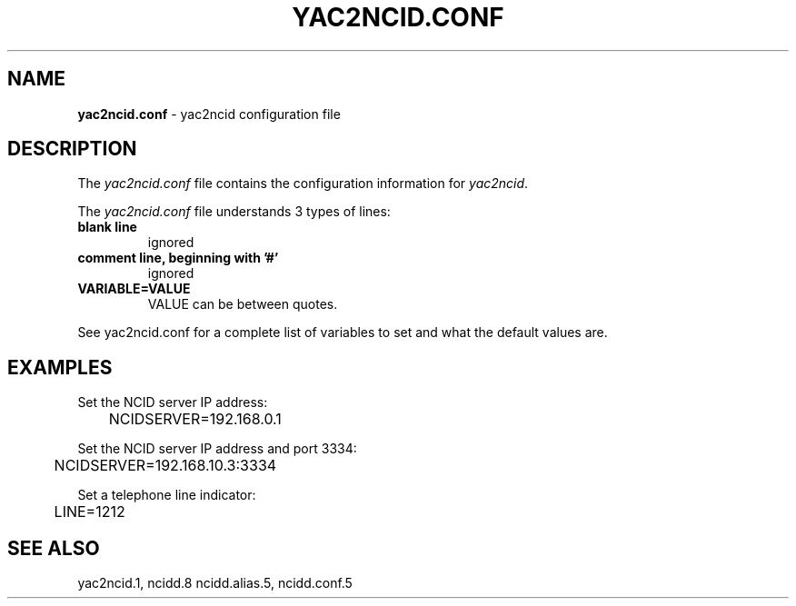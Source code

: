 .\" %W% %G%
.TH YAC2NCID.CONF 5
.SH NAME
.B yac2ncid.conf
- yac2ncid configuration file
.SH DESCRIPTION
The \fIyac2ncid.conf\fR file contains the configuration information for
\fIyac2ncid\fR.
.PP
The \fIyac2ncid.conf\fR file understands 3 types of lines:
.TP
.B blank line
ignored
.TP
.B comment line, beginning with '#'
ignored
.TP
.B VARIABLE=VALUE
VALUE can be between quotes.
.PP
See yac2ncid.conf for a complete list of variables to set and
what the default values are.
.SH EXAMPLES
Set the NCID server IP address:
.RS 0
	NCIDSERVER=192.168.0.1
.RE
.PP
Set the NCID server IP address and port 3334:
.RS 0
	NCIDSERVER=192.168.10.3:3334
.RE
.PP
Set a telephone line indicator:
.RS 0
	LINE=1212
.RE
.SH SEE ALSO
yac2ncid.1, ncidd.8 ncidd.alias.5, ncidd.conf.5
